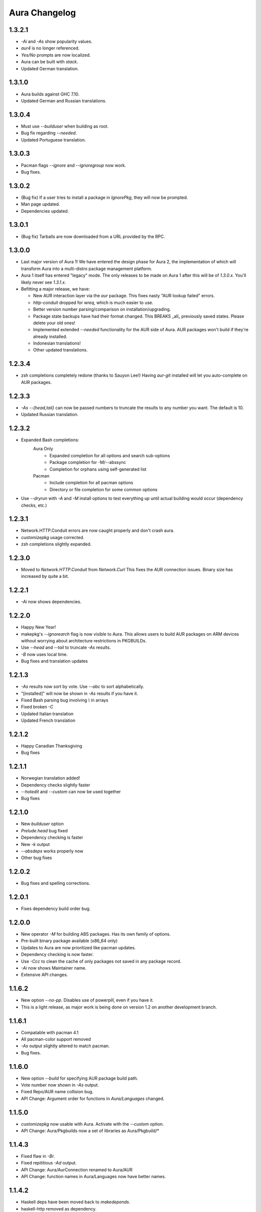 Aura Changelog
==============
1.3.2.1
-------
- `-Ai` and `-As` show popularity values.
- `aur4` is no longer referenced.
- `Yes/No` prompts are now localized.
- Aura can be built with `stack`.
- Updated German translation.

1.3.1.0
-------
- Aura builds against GHC 7.10.
- Updated German and Russian translations.

1.3.0.4
-------
- Must use `--builduser` when building as root.
- Bug fix regarding `--needed`.
- Updated Portuguese translation.

1.3.0.3
-------
- Pacman flags `--ignore` and `--ignoregroup` now work.
- Bug fixes.

1.3.0.2
-------
- (Bug fix) If a user tries to install a package in `IgnorePkg`, they
  will now be prompted.
- Man page updated.
- Dependencies updated.

1.3.0.1
-------
- (Bug fix) Tarballs are now downloaded from a URL provided by the RPC.

1.3.0.0
-------
- Last major version of Aura 1! We have entered the design phase for Aura 2,
  the implementation of which will transform Aura into a multi-distro
  package management platform.
- Aura 1 itself has entered "legacy" mode. The only releases to be made
  on Aura 1 after this will be of `1.3.0.x`. You'll likely never see
  `1.3.1.x`.
- Befitting a major release, we have:

  - New AUR interaction layer via the `aur` package. This fixes nasty
    "AUR lookup failed" errors.
  - `http-conduit` dropped for `wreq`, which is much easier to use.
  - Better version number parsing/comparison on installation/upgrading.
  - Package state backups have had their format changed. This BREAKS _all_
    previously saved states. Please delete your old ones!
  - Implemented extended `--needed` functionality for the AUR side of Aura.
    AUR packages won't build if they're already installed.
  - Indonesian translations!
  - Other updated translations.

1.2.3.4
-------
- zsh completions completely redone (thanks to Sauyon Lee!)
  Having `aur-git` installed will let you auto-complete on AUR packages.

1.2.3.3
-------
- `-As --{head,tail}` can now be passed numbers to truncate the results
  to any number you want. The default is 10.
- Updated Russian translation.

1.2.3.2
-------
- Expanded Bash completions:
    Aura Only
      * Expanded completion for all options and search sub-options
      * Package completion for -M/--abssync
      * Completion for orphans using self-generated list
    Pacman
      * Include completion for all pacman options
      * Directory or file completion for some common options
- Use `--dryrun` with `-A` and `-M` install options to test everything
  up until actual building would occur (dependency checks, etc.)

1.2.3.1
-------
- Network.HTTP.Conduit errors are now caught properly
  and don't crash aura.
- `customizepkg` usage corrected.
- zsh completions slightly expanded.

1.2.3.0
-------
- Moved to `Network.HTTP.Conduit` from `Network.Curl`
  This fixes the AUR connection issues.
  Binary size has increased by quite a bit.

1.2.2.1
-------
- `-Ai` now shows dependencies.

1.2.2.0
-------
- Happy New Year!
- makepkg's `--ignorearch` flag is now visible to Aura.
  This allows users to build AUR packages on ARM devices
  without worrying about architecture restrictions in PKGBUILDs.
- Use `--head` and `--tail` to truncate `-As` results.
- `-B` now uses local time.
- Bug fixes and translation updates

1.2.1.3
-------
- `-As` results now sort by vote. Use `--abc` to sort alphabetically.
- "[installed]" will now be shown in `-As` results if you have it.
- Fixed Bash parsing bug involving `\\` in arrays
- Fixed broken `-C`
- Updated Italian translation
- Updated French translation

1.2.1.2
-------
- Happy Canadian Thanksgiving
- Bug fixes

1.2.1.1
-------
- Norwegian translation added!
- Dependency checks slightly faster
- `--hotedit` and `--custom` can now be used together
- Bug fixes

1.2.1.0
-------
- New `builduser` option
- `Prelude.head` bug fixed
- Dependency checking is faster
- New `-k` output
- `--absdeps` works properly now
- Other bug fixes

1.2.0.2
-------
- Bug fixes and spelling corrections.

1.2.0.1
-------
- Fixes dependency build order bug.

1.2.0.0
-------
- New operator `-M` for building ABS packages. Has its own family of options.
- Pre-built binary package available (x86_64 only)
- Updates to Aura are now prioritized like pacman updates.
- Dependency checking is now faster.
- Use `-Ccc` to clean the cache of only packages not saved in any package
  record.
- `-Ai` now shows Maintainer name.
- Extensive API changes.

1.1.6.2
-------
- New option `--no-pp`. Disables use of powerpill, even if you have it.
- This is a light release, as major work is being done on version 1.2 on
  another development branch.

1.1.6.1
-------
- Compatable with pacman 4.1
- All pacman-color support removed
- `-As` output slightly altered to match pacman.
- Bug fixes.

1.1.6.0
-------
- New option `--build` for specifying AUR package build path.
- Vote number now shown in `-As` output.
- Fixed Repo/AUR name collision bug.
- API Change: Argument order for functions in `Aura/Languages` changed.

1.1.5.0
-------
- `customizepkg` now usable with Aura.
  Activate with the `--custom` option.
- API Change: Aura/Pkgbuilds now a set of libraries as Aura/Pkgbuild/*

1.1.4.3
-------
- Fixed flaw in `-Br`.
- Fixed repititious `-Ad` output.
- API Change: Aura/AurConnection renamed to Aura/AUR
- API Change: function names in Aura/Languages now have better names.

1.1.4.2
-------
- Haskell deps have been moved back to `makedepends`.
- haskell-http removed as dependency.
- API Change: function naming conventions in `Aura/Languages.hs` has been
  changed. The localisation guide was also updated to reflect this.

1.1.4.1
-------
- Support for the $LANG environment variable.
- Aura will now pause before post-build installation if the package database
  lock exists. This means you can run multiple instances of Aura and avoid
  crashes.

1.1.4.0
-------
- Serbian translation added. Thank you, Filip Brcic!
- Fixed bug that was breaking `aura -Ss`.

1.1.3.0
-------
- Changed `--save` and `--restore` to `-B` and `-Br`.
  `--save` is now just an alias for `-B`, but `--restore`
  must be used with `-B`.
- New option `-Bc` for removing old unneeded package states.
- `-Br` output is now sorted better and makes more sense.
- Bash Parser can now properly parse `if` blocks, meaning packages
  that have conditional dependencies based on architecutre will now
  build properly.
- API Change: `Aura.General` is now `Aura.Core`
- Dep Change: `haskell-url` no longer needed.

1.1.2.1
-------
- Added message to `--save`.

1.1.2.0
-------
- Bash parser completely rewritten.
- Bug fixes (thanks to the new parser)

1.1.1.0
-------
- New option `--devel`. Rebuilds all devel packages installed.
- Italian translation added! Thank you Bob Valantin!
- Support for `powerpill` added. It will be used if installed, unless
  the PACMAN variable is specifically set to something different.
- Aura can now handle PKGBUILDs that produce multiple .pkg.tar files.
- Bug fixes

1.1.0.0
-------
- New `--save` and `--restore` options.
- New option `-Ak` for showing PKGBUILD diffs when upgrading.
- New option `--aurignore` for ignoring AUR packages.
- Aura now reads `color.conf`.
- Massive breaking API changes everywhere.
- Aura now runs on the Aura Monad.
- Code is quite cleaner now.

1.0.8.1
-------
- Bash completions added.
- zsh completions added.
- Changed `--conf` to `--viewconf`
- Fixed bug involving "symlink" Haskell error.

1.0.8.0
-------
- Moved certain general functions to `Aura.Utils`
- Moved `-L`, `-O`, `-A` functions out of `aura.hs`.
- `--hotedit` functionality altered (fix).
- The license message is now more badass.

1.0.7.0
-------
- New libraries: Aura.Time, Aura.State
- Moved `-C` functionality to `Aura.C`
- New secret option you don't get to find out about until 1.1
- Fixed manually alignment stupidity with `-Li`.
- Bug fixes

1.0.6.0
-------
- New libraries: ColourDiff, Data.Algorithm.Diff, Aura.Pkgbuilds
- Aura.AuraLib split into Aura.General, Aura.Build, Aura.Dependencies
- New secret option you don't get to find out about until 1.1

1.0.5.0
-------
- Fixed bug where packages with `+` in their name couldn't be
  searched or built.
- `-As` now allows multi-word searches, as it always should have.
- `pacman-color` integration is more complete.
  Still does not read the color.conf directly.

1.0.4.0
-------
- Added French translation. Thanks to Ma Jiehong!
- Added Russian translation. Thanks to Kyrylo Silin!
- Fixed bug where packages with dots in their name wouldn't build.

1.0.3.2
-------
- Moved haskell dependencies out of `makedepends` field and into
  `depends` field in PKGBUILD. Makedepends can usually be ignored
  after building, but haskell packages are a pain to rebuild
  and reregister at every build. It's more realistic to just keep
  them installed. This is what other haskell packages in the AUR
  do as well.
- Fixed pacman-color issues.

1.0.3.1
-------
- Added `--auradebug` option.

1.0.3.0
-------
- Compatibility with AUR 2.0 added.
- Portuguese translation added. Thanks to Henry "Ingvij" Kupty!
- Support for `pacman-color` added. Run sudo with `-E` a la:
    sudo -E aura -Ayu
- Fixed backslash parsing bug in `Bash`.

1.0.2.2
-------
- Fixed parsing bug in `Bash`.
  If one package fell victim, a whole `-Au` session would fail.

1.0.2.1
-------
- Added License info to source files.
- Fixed virtual package recognition bug.
- Altered version conflict error message.
- Fixed bug in Bash parser that would occasionally break parsing.

1.0.2.0
-------
- Bug fixes.
- Extended the Bash parser. PKGBUILDs that had bash variables in their
  dependency arrays will now be parsed correctly.

1.0.1.0
-------
- German translation (use with --german).
  Thanks to Lukas Niederbremer!
- Spanish translation (use with --spanish)
  Thanks to Alejandro Gómez!
- Replaced regex-posix with regex-pcre.
- `-As` now highlights properly.
- Moved a number of modules to `Aura/`

1.0.0.0
-------
- Fixed `-V` message in terminals other than urxvt.
- New `haskell-ansi-terminal` library to do this.

0.10.0.0
--------
- Internet access moved to Network.Curl library.
- `Bash.hs` library created to help with PKGBUILD parsing.
  Can currently handle string expansions a la::

    "this-is-{awesome,neat}" => ["this-is-awesome","this-is-neat"]

0.9.2.3
-------
- Dependency determining speed up.
- Added AUR URL to `-Ai`.

0.9.3.2
-------
- Swedish translation.
  Thanks to Fredrik Haikarainen!

0.9.2.0
-------
- `-Ai` and `-As`!

0.9.1.0
-------
- `-Au` is about 20 times faster.

0.9.?.?
-------
- Polish translation.
  Thanks to Chris "Kwpolska" Warrick!
- Croatian translation.
  Thanks to Denis Kasak!

0.9.0.0
-------
- New `-O` operation for dealing with orphan packages.
- A man page!

0.8.0.0
-------
- Help message now supports multiple languages.
- Broke "no overlapping options" convention. 
- `-Cz` is now `-Cb`.
- New option `-Ad`. Lists _all_ dependencies of an AUR package.
  This is to aid pre-building research.
  This option shows information you can't get from looking at PKGBUILDS!

0.7.3.0
-------
- New option `--conf`. Lets you quickly view your pacman.conf.

0.7.2.3
-------
- `--log` is now `-L`.
- New option `-Ls`. Search the log file via a regex.
- New option `-Li`. Reports information on a given package that has had
  any appearance in the log file.

0.7.0.0
-------
- `--hotedit` option added.
- `Shell` library added.

0.6.0.0
-------
- Aura passes proper exit codes to the shell upon completion.

